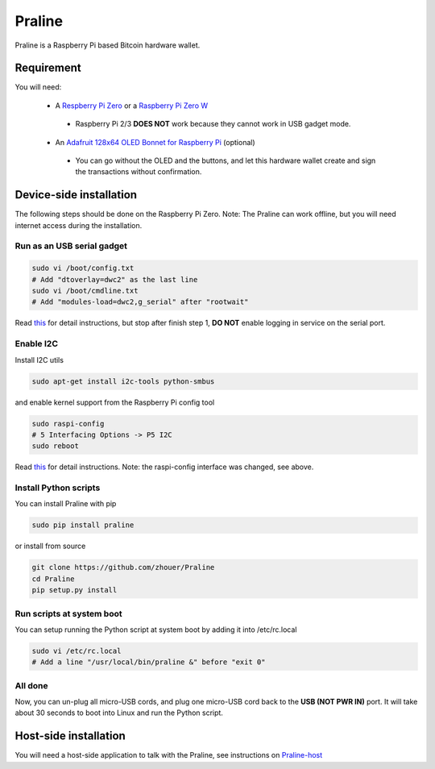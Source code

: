 Praline
#######

Praline is a Raspberry Pi based Bitcoin hardware wallet.

.. image:: https://raw.githubusercontent.com/zhouer/Praline/master/praline.jpg
    :alt: The Praline hardware wallet
    
Requirement
===========

You will need:

 * A `Respberry Pi Zero <https://www.raspberrypi.org/products/raspberry-pi-zero/>`_ or a `Raspberry Pi Zero W <https://www.raspberrypi.org/products/raspberry-pi-zero-w/>`_
  * Raspberry Pi 2/3 **DOES NOT** work because they cannot work in USB gadget mode.
 * An `Adafruit 128x64 OLED Bonnet for Raspberry Pi <https://learn.adafruit.com/adafruit-128x64-oled-bonnet-for-raspberry-pi/>`_ (optional)
  * You can go without the OLED and the buttons, and let this hardware wallet create and sign the transactions without confirmation.

Device-side installation
========================

The following steps should be done on the Raspberry Pi Zero.
Note: The Praline can work offline, but you will need internet access during the installation.

Run as an USB serial gadget
--------------------------

.. code-block:: sh

    sudo vi /boot/config.txt
    # Add "dtoverlay=dwc2" as the last line
    sudo vi /boot/cmdline.txt
    # Add "modules-load=dwc2,g_serial" after "rootwait"

Read `this <https://learn.adafruit.com/turning-your-raspberry-pi-zero-into-a-usb-gadget/serial-gadget>`_
for detail instructions, but stop after finish step 1, **DO NOT** enable logging in service on the serial port.

Enable I2C
----------

Install I2C utils

.. code-block:: sh

    sudo apt-get install i2c-tools python-smbus

and enable kernel support from the Raspberry Pi config tool

.. code-block:: sh

    sudo raspi-config
    # 5 Interfacing Options -> P5 I2C
    sudo reboot

Read `this <https://learn.adafruit.com/adafruits-raspberry-pi-lesson-4-gpio-setup/configuring-i2c>`_
for detail instructions. Note: the raspi-config interface was changed, see above.

Install Python scripts
----------------------

You can install Praline with pip

.. code-block:: sh

    sudo pip install praline

or install from source

.. code-block:: sh

    git clone https://github.com/zhouer/Praline
    cd Praline
    pip setup.py install

Run scripts at system boot
--------------------------

You can setup running the Python script at system boot by adding it into /etc/rc.local

.. code-block:: sh

    sudo vi /etc/rc.local
    # Add a line "/usr/local/bin/praline &" before "exit 0"

All done
--------

Now, you can un-plug all micro-USB cords, and plug one micro-USB cord back to the **USB (NOT PWR IN)** port.
It will take about 30 seconds to boot into Linux and run the Python script.

Host-side installation
======================

You will need a host-side application to talk with the Praline,
see instructions on `Praline-host <https://github.com/zhouer/Praline-host>`_
